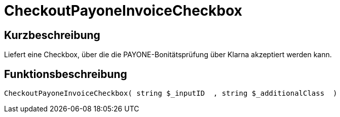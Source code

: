 = CheckoutPayoneInvoiceCheckbox
:lang: de
// include::{includedir}/_header.adoc[]
:keywords: CheckoutPayoneInvoiceCheckbox
:position: 224

//  auto generated content Thu, 06 Jul 2017 00:09:28 +0200
== Kurzbeschreibung

Liefert eine Checkbox, über die die PAYONE-Bonitätsprüfung über Klarna akzeptiert werden kann.

== Funktionsbeschreibung

[source,plenty]
----

CheckoutPayoneInvoiceCheckbox( string $_inputID  , string $_additionalClass  )

----

